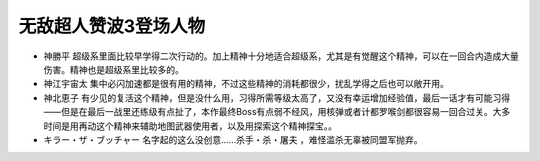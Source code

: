 .. _srw4_pilots_zambot_3:

无敌超人赞波3登场人物
=====================
* 神勝平 超级系里面比较早学得二次行动的。加上精神十分地适合超级系，尤其是有觉醒这个精神，可以在一回合内造成大量伤害。精神也是超级系里比较多的。
* 神江宇宙太 集中必闪加速都是很有用的精神，不过这些精神的消耗都很少，扰乱学得之后也可以敞开用。
* 神北恵子 有少见的复活这个精神，但是没什么用，习得所需等级太高了，又没有幸运增加经验值，最后一话才有可能习得——但是在最后一战里还练级有点扯了，本作最终Boss有点弱不经风，用核弹或者计都罗喉剑都很容易一回合过关。大多时间是用再动这个精神来辅助地图武器使用者，以及用探索这个精神探宝。。
* キラー・ザ・ブッチャー 名字起的这么没创意……杀手・杀・屠夫 ，难怪滥杀无辜被同盟军抛弃。